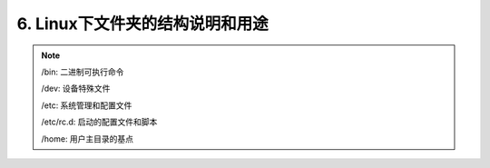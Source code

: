 ==========================================
6. Linux下文件夹的结构说明和用途
==========================================

.. note::

 /bin: 二进制可执行命令  

 /dev: 设备特殊文件

 /etc: 系统管理和配置文件

 /etc/rc.d: 启动的配置文件和脚本
 
 /home: 用户主目录的基点